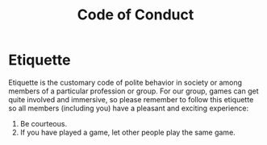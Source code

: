 #+Title: Code of Conduct
* Etiquette

Etiquette is the customary code of polite behavior in society or among members of a particular profession or group.
For our group, games can get quite involved and immersive, so please remember to follow this etiquette so all members (including you) have a pleasant and exciting experience:

1. Be courteous.
2. If you have played a game, let other people play the same game.
